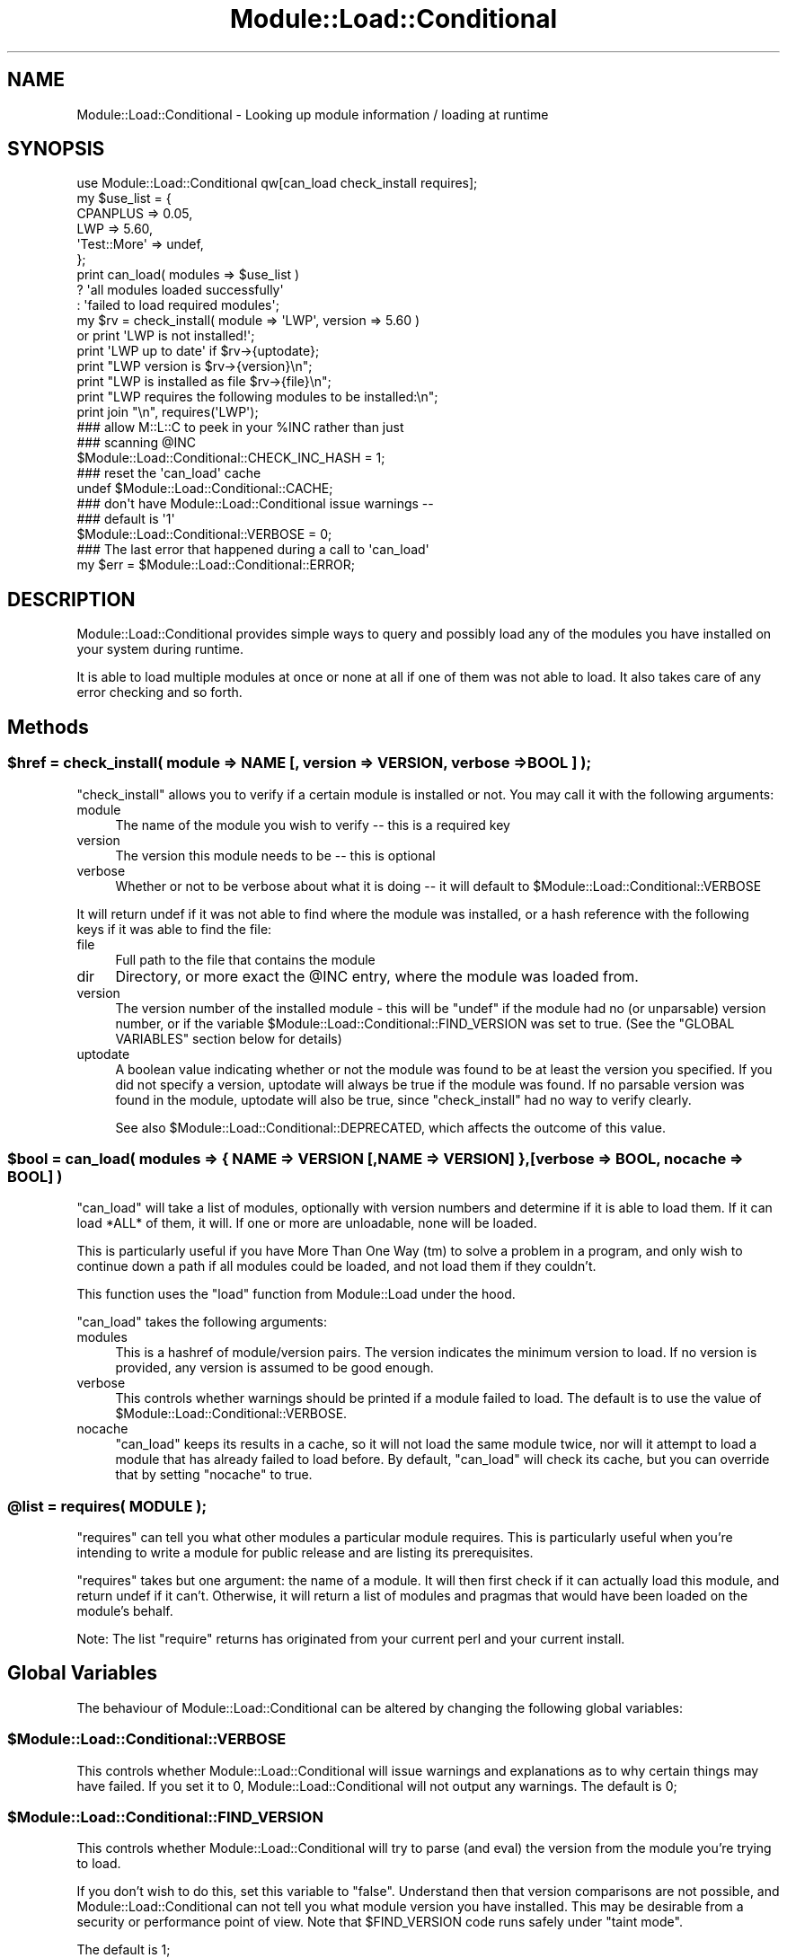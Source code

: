 .\" Automatically generated by Pod::Man 2.27 (Pod::Simple 3.28)
.\"
.\" Standard preamble:
.\" ========================================================================
.de Sp \" Vertical space (when we can't use .PP)
.if t .sp .5v
.if n .sp
..
.de Vb \" Begin verbatim text
.ft CW
.nf
.ne \\$1
..
.de Ve \" End verbatim text
.ft R
.fi
..
.\" Set up some character translations and predefined strings.  \*(-- will
.\" give an unbreakable dash, \*(PI will give pi, \*(L" will give a left
.\" double quote, and \*(R" will give a right double quote.  \*(C+ will
.\" give a nicer C++.  Capital omega is used to do unbreakable dashes and
.\" therefore won't be available.  \*(C` and \*(C' expand to `' in nroff,
.\" nothing in troff, for use with C<>.
.tr \(*W-
.ds C+ C\v'-.1v'\h'-1p'\s-2+\h'-1p'+\s0\v'.1v'\h'-1p'
.ie n \{\
.    ds -- \(*W-
.    ds PI pi
.    if (\n(.H=4u)&(1m=24u) .ds -- \(*W\h'-12u'\(*W\h'-12u'-\" diablo 10 pitch
.    if (\n(.H=4u)&(1m=20u) .ds -- \(*W\h'-12u'\(*W\h'-8u'-\"  diablo 12 pitch
.    ds L" ""
.    ds R" ""
.    ds C` ""
.    ds C' ""
'br\}
.el\{\
.    ds -- \|\(em\|
.    ds PI \(*p
.    ds L" ``
.    ds R" ''
.    ds C`
.    ds C'
'br\}
.\"
.\" Escape single quotes in literal strings from groff's Unicode transform.
.ie \n(.g .ds Aq \(aq
.el       .ds Aq '
.\"
.\" If the F register is turned on, we'll generate index entries on stderr for
.\" titles (.TH), headers (.SH), subsections (.SS), items (.Ip), and index
.\" entries marked with X<> in POD.  Of course, you'll have to process the
.\" output yourself in some meaningful fashion.
.\"
.\" Avoid warning from groff about undefined register 'F'.
.de IX
..
.nr rF 0
.if \n(.g .if rF .nr rF 1
.if (\n(rF:(\n(.g==0)) \{
.    if \nF \{
.        de IX
.        tm Index:\\$1\t\\n%\t"\\$2"
..
.        if !\nF==2 \{
.            nr % 0
.            nr F 2
.        \}
.    \}
.\}
.rr rF
.\"
.\" Accent mark definitions (@(#)ms.acc 1.5 88/02/08 SMI; from UCB 4.2).
.\" Fear.  Run.  Save yourself.  No user-serviceable parts.
.    \" fudge factors for nroff and troff
.if n \{\
.    ds #H 0
.    ds #V .8m
.    ds #F .3m
.    ds #[ \f1
.    ds #] \fP
.\}
.if t \{\
.    ds #H ((1u-(\\\\n(.fu%2u))*.13m)
.    ds #V .6m
.    ds #F 0
.    ds #[ \&
.    ds #] \&
.\}
.    \" simple accents for nroff and troff
.if n \{\
.    ds ' \&
.    ds ` \&
.    ds ^ \&
.    ds , \&
.    ds ~ ~
.    ds /
.\}
.if t \{\
.    ds ' \\k:\h'-(\\n(.wu*8/10-\*(#H)'\'\h"|\\n:u"
.    ds ` \\k:\h'-(\\n(.wu*8/10-\*(#H)'\`\h'|\\n:u'
.    ds ^ \\k:\h'-(\\n(.wu*10/11-\*(#H)'^\h'|\\n:u'
.    ds , \\k:\h'-(\\n(.wu*8/10)',\h'|\\n:u'
.    ds ~ \\k:\h'-(\\n(.wu-\*(#H-.1m)'~\h'|\\n:u'
.    ds / \\k:\h'-(\\n(.wu*8/10-\*(#H)'\z\(sl\h'|\\n:u'
.\}
.    \" troff and (daisy-wheel) nroff accents
.ds : \\k:\h'-(\\n(.wu*8/10-\*(#H+.1m+\*(#F)'\v'-\*(#V'\z.\h'.2m+\*(#F'.\h'|\\n:u'\v'\*(#V'
.ds 8 \h'\*(#H'\(*b\h'-\*(#H'
.ds o \\k:\h'-(\\n(.wu+\w'\(de'u-\*(#H)/2u'\v'-.3n'\*(#[\z\(de\v'.3n'\h'|\\n:u'\*(#]
.ds d- \h'\*(#H'\(pd\h'-\w'~'u'\v'-.25m'\f2\(hy\fP\v'.25m'\h'-\*(#H'
.ds D- D\\k:\h'-\w'D'u'\v'-.11m'\z\(hy\v'.11m'\h'|\\n:u'
.ds th \*(#[\v'.3m'\s+1I\s-1\v'-.3m'\h'-(\w'I'u*2/3)'\s-1o\s+1\*(#]
.ds Th \*(#[\s+2I\s-2\h'-\w'I'u*3/5'\v'-.3m'o\v'.3m'\*(#]
.ds ae a\h'-(\w'a'u*4/10)'e
.ds Ae A\h'-(\w'A'u*4/10)'E
.    \" corrections for vroff
.if v .ds ~ \\k:\h'-(\\n(.wu*9/10-\*(#H)'\s-2\u~\d\s+2\h'|\\n:u'
.if v .ds ^ \\k:\h'-(\\n(.wu*10/11-\*(#H)'\v'-.4m'^\v'.4m'\h'|\\n:u'
.    \" for low resolution devices (crt and lpr)
.if \n(.H>23 .if \n(.V>19 \
\{\
.    ds : e
.    ds 8 ss
.    ds o a
.    ds d- d\h'-1'\(ga
.    ds D- D\h'-1'\(hy
.    ds th \o'bp'
.    ds Th \o'LP'
.    ds ae ae
.    ds Ae AE
.\}
.rm #[ #] #H #V #F C
.\" ========================================================================
.\"
.IX Title "Module::Load::Conditional 3"
.TH Module::Load::Conditional 3 "2013-08-12" "perl v5.18.1" "Perl Programmers Reference Guide"
.\" For nroff, turn off justification.  Always turn off hyphenation; it makes
.\" way too many mistakes in technical documents.
.if n .ad l
.nh
.SH "NAME"
Module::Load::Conditional \- Looking up module information / loading at runtime
.SH "SYNOPSIS"
.IX Header "SYNOPSIS"
.Vb 1
\&    use Module::Load::Conditional qw[can_load check_install requires];
\&
\&
\&    my $use_list = {
\&            CPANPLUS        => 0.05,
\&            LWP             => 5.60,
\&            \*(AqTest::More\*(Aq    => undef,
\&    };
\&
\&    print can_load( modules => $use_list )
\&            ? \*(Aqall modules loaded successfully\*(Aq
\&            : \*(Aqfailed to load required modules\*(Aq;
\&
\&
\&    my $rv = check_install( module => \*(AqLWP\*(Aq, version => 5.60 )
\&                or print \*(AqLWP is not installed!\*(Aq;
\&
\&    print \*(AqLWP up to date\*(Aq if $rv\->{uptodate};
\&    print "LWP version is $rv\->{version}\en";
\&    print "LWP is installed as file $rv\->{file}\en";
\&
\&
\&    print "LWP requires the following modules to be installed:\en";
\&    print join "\en", requires(\*(AqLWP\*(Aq);
\&
\&    ### allow M::L::C to peek in your %INC rather than just
\&    ### scanning @INC
\&    $Module::Load::Conditional::CHECK_INC_HASH = 1;
\&
\&    ### reset the \*(Aqcan_load\*(Aq cache
\&    undef $Module::Load::Conditional::CACHE;
\&
\&    ### don\*(Aqt have Module::Load::Conditional issue warnings \-\-
\&    ### default is \*(Aq1\*(Aq
\&    $Module::Load::Conditional::VERBOSE = 0;
\&
\&    ### The last error that happened during a call to \*(Aqcan_load\*(Aq
\&    my $err = $Module::Load::Conditional::ERROR;
.Ve
.SH "DESCRIPTION"
.IX Header "DESCRIPTION"
Module::Load::Conditional provides simple ways to query and possibly load any of
the modules you have installed on your system during runtime.
.PP
It is able to load multiple modules at once or none at all if one of
them was not able to load. It also takes care of any error checking
and so forth.
.SH "Methods"
.IX Header "Methods"
.ie n .SS "$href = check_install( module => \s-1NAME\s0 [, version => \s-1VERSION,\s0 verbose => \s-1BOOL \s0] );"
.el .SS "\f(CW$href\fP = check_install( module => \s-1NAME\s0 [, version => \s-1VERSION,\s0 verbose => \s-1BOOL \s0] );"
.IX Subsection "$href = check_install( module => NAME [, version => VERSION, verbose => BOOL ] );"
\&\f(CW\*(C`check_install\*(C'\fR allows you to verify if a certain module is installed
or not. You may call it with the following arguments:
.IP "module" 4
.IX Item "module"
The name of the module you wish to verify \*(-- this is a required key
.IP "version" 4
.IX Item "version"
The version this module needs to be \*(-- this is optional
.IP "verbose" 4
.IX Item "verbose"
Whether or not to be verbose about what it is doing \*(-- it will default
to \f(CW$Module::Load::Conditional::VERBOSE\fR
.PP
It will return undef if it was not able to find where the module was
installed, or a hash reference with the following keys if it was able
to find the file:
.IP "file" 4
.IX Item "file"
Full path to the file that contains the module
.IP "dir" 4
.IX Item "dir"
Directory, or more exact the \f(CW@INC\fR entry, where the module was
loaded from.
.IP "version" 4
.IX Item "version"
The version number of the installed module \- this will be \f(CW\*(C`undef\*(C'\fR if
the module had no (or unparsable) version number, or if the variable
\&\f(CW$Module::Load::Conditional::FIND_VERSION\fR was set to true.
(See the \f(CW\*(C`GLOBAL VARIABLES\*(C'\fR section below for details)
.IP "uptodate" 4
.IX Item "uptodate"
A boolean value indicating whether or not the module was found to be
at least the version you specified. If you did not specify a version,
uptodate will always be true if the module was found.
If no parsable version was found in the module, uptodate will also be
true, since \f(CW\*(C`check_install\*(C'\fR had no way to verify clearly.
.Sp
See also \f(CW$Module::Load::Conditional::DEPRECATED\fR, which affects
the outcome of this value.
.ie n .SS "$bool = can_load( modules => { \s-1NAME\s0 => \s-1VERSION\s0 [,NAME => \s-1VERSION\s0] }, [verbose => \s-1BOOL,\s0 nocache => \s-1BOOL\s0] )"
.el .SS "\f(CW$bool\fP = can_load( modules => { \s-1NAME\s0 => \s-1VERSION\s0 [,NAME => \s-1VERSION\s0] }, [verbose => \s-1BOOL,\s0 nocache => \s-1BOOL\s0] )"
.IX Subsection "$bool = can_load( modules => { NAME => VERSION [,NAME => VERSION] }, [verbose => BOOL, nocache => BOOL] )"
\&\f(CW\*(C`can_load\*(C'\fR will take a list of modules, optionally with version
numbers and determine if it is able to load them. If it can load *ALL*
of them, it will. If one or more are unloadable, none will be loaded.
.PP
This is particularly useful if you have More Than One Way (tm) to
solve a problem in a program, and only wish to continue down a path
if all modules could be loaded, and not load them if they couldn't.
.PP
This function uses the \f(CW\*(C`load\*(C'\fR function from Module::Load under the
hood.
.PP
\&\f(CW\*(C`can_load\*(C'\fR takes the following arguments:
.IP "modules" 4
.IX Item "modules"
This is a hashref of module/version pairs. The version indicates the
minimum version to load. If no version is provided, any version is
assumed to be good enough.
.IP "verbose" 4
.IX Item "verbose"
This controls whether warnings should be printed if a module failed
to load.
The default is to use the value of \f(CW$Module::Load::Conditional::VERBOSE\fR.
.IP "nocache" 4
.IX Item "nocache"
\&\f(CW\*(C`can_load\*(C'\fR keeps its results in a cache, so it will not load the
same module twice, nor will it attempt to load a module that has
already failed to load before. By default, \f(CW\*(C`can_load\*(C'\fR will check its
cache, but you can override that by setting \f(CW\*(C`nocache\*(C'\fR to true.
.ie n .SS "@list = requires( \s-1MODULE \s0);"
.el .SS "\f(CW@list\fP = requires( \s-1MODULE \s0);"
.IX Subsection "@list = requires( MODULE );"
\&\f(CW\*(C`requires\*(C'\fR can tell you what other modules a particular module
requires. This is particularly useful when you're intending to write
a module for public release and are listing its prerequisites.
.PP
\&\f(CW\*(C`requires\*(C'\fR takes but one argument: the name of a module.
It will then first check if it can actually load this module, and
return undef if it can't.
Otherwise, it will return a list of modules and pragmas that would
have been loaded on the module's behalf.
.PP
Note: The list \f(CW\*(C`require\*(C'\fR returns has originated from your current
perl and your current install.
.SH "Global Variables"
.IX Header "Global Variables"
The behaviour of Module::Load::Conditional can be altered by changing the
following global variables:
.ie n .SS "$Module::Load::Conditional::VERBOSE"
.el .SS "\f(CW$Module::Load::Conditional::VERBOSE\fP"
.IX Subsection "$Module::Load::Conditional::VERBOSE"
This controls whether Module::Load::Conditional will issue warnings and
explanations as to why certain things may have failed. If you set it
to 0, Module::Load::Conditional will not output any warnings.
The default is 0;
.ie n .SS "$Module::Load::Conditional::FIND_VERSION"
.el .SS "\f(CW$Module::Load::Conditional::FIND_VERSION\fP"
.IX Subsection "$Module::Load::Conditional::FIND_VERSION"
This controls whether Module::Load::Conditional will try to parse
(and eval) the version from the module you're trying to load.
.PP
If you don't wish to do this, set this variable to \f(CW\*(C`false\*(C'\fR. Understand
then that version comparisons are not possible, and Module::Load::Conditional
can not tell you what module version you have installed.
This may be desirable from a security or performance point of view.
Note that \f(CW$FIND_VERSION\fR code runs safely under \f(CW\*(C`taint mode\*(C'\fR.
.PP
The default is 1;
.ie n .SS "$Module::Load::Conditional::CHECK_INC_HASH"
.el .SS "\f(CW$Module::Load::Conditional::CHECK_INC_HASH\fP"
.IX Subsection "$Module::Load::Conditional::CHECK_INC_HASH"
This controls whether \f(CW\*(C`Module::Load::Conditional\*(C'\fR checks your
\&\f(CW%INC\fR hash to see if a module is available. By default, only
\&\f(CW@INC\fR is scanned to see if a module is physically on your
filesystem, or available via an \f(CW\*(C`@INC\-hook\*(C'\fR. Setting this variable
to \f(CW\*(C`true\*(C'\fR will trust any entries in \f(CW%INC\fR and return them for
you.
.PP
The default is 0;
.ie n .SS "$Module::Load::Conditional::CACHE"
.el .SS "\f(CW$Module::Load::Conditional::CACHE\fP"
.IX Subsection "$Module::Load::Conditional::CACHE"
This holds the cache of the \f(CW\*(C`can_load\*(C'\fR function. If you explicitly
want to remove the current cache, you can set this variable to
\&\f(CW\*(C`undef\*(C'\fR
.ie n .SS "$Module::Load::Conditional::ERROR"
.el .SS "\f(CW$Module::Load::Conditional::ERROR\fP"
.IX Subsection "$Module::Load::Conditional::ERROR"
This holds a string of the last error that happened during a call to
\&\f(CW\*(C`can_load\*(C'\fR. It is useful to inspect this when \f(CW\*(C`can_load\*(C'\fR returns
\&\f(CW\*(C`undef\*(C'\fR.
.ie n .SS "$Module::Load::Conditional::DEPRECATED"
.el .SS "\f(CW$Module::Load::Conditional::DEPRECATED\fP"
.IX Subsection "$Module::Load::Conditional::DEPRECATED"
This controls whether \f(CW\*(C`Module::Load::Conditional\*(C'\fR checks if
a dual-life core module has been deprecated. If this is set to
true \f(CW\*(C`check_install\*(C'\fR will return false to \f(CW\*(C`uptodate\*(C'\fR, if
a dual-life module is found to be loaded from \f(CW$Config{privlibexp}\fR
.PP
The default is 0;
.SH "See Also"
.IX Header "See Also"
\&\f(CW\*(C`Module::Load\*(C'\fR
.SH "BUG REPORTS"
.IX Header "BUG REPORTS"
Please report bugs or other issues to <bug\-module\-load\-conditional@rt.cpan.org>.
.SH "AUTHOR"
.IX Header "AUTHOR"
This module by Jos Boumans <kane@cpan.org>.
.SH "COPYRIGHT"
.IX Header "COPYRIGHT"
This library is free software; you may redistribute and/or modify it
under the same terms as Perl itself.
